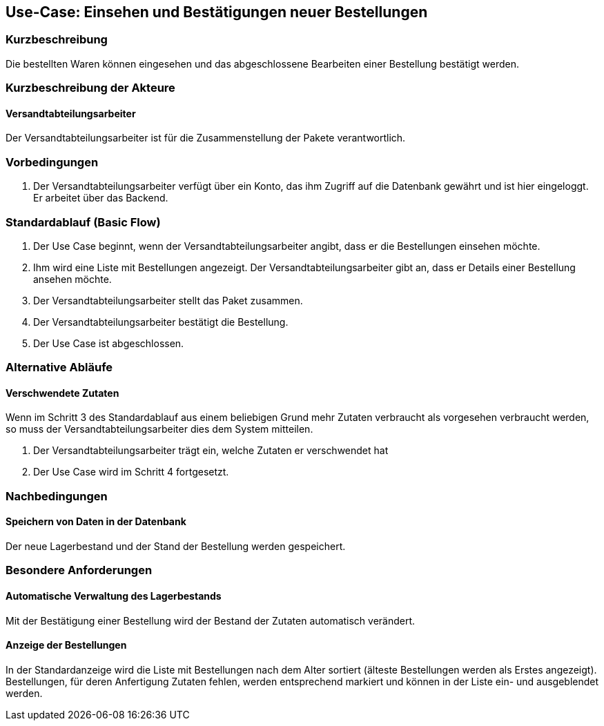 //Nutzen Sie dieses Template als Grundlage für die Spezifikation *einzelner* Use-Cases. Diese lassen sich dann per Include in das Use-Case Model Dokument einbinden (siehe Beispiel dort).
== Use-Case: Einsehen und Bestätigungen neuer Bestellungen
===	Kurzbeschreibung
//<Kurze Beschreibung des Use Case>
Die bestellten Waren können eingesehen und das abgeschlossene Bearbeiten einer Bestellung bestätigt werden.

===	Kurzbeschreibung der Akteure
==== Versandtabteilungsarbeiter
Der Versandtabteilungsarbeiter ist für die Zusammenstellung der Pakete verantwortlich.

=== Vorbedingungen
//Vorbedingungen müssen erfüllt, damit der Use Case beginnen kann, z.B. Benutzer ist angemeldet, Warenkorb ist nicht leer...
. Der Versandtabteilungsarbeiter verfügt über ein Konto, das ihm Zugriff auf die Datenbank gewährt und ist hier eingeloggt. Er arbeitet über das Backend.

=== Standardablauf (Basic Flow)
//Der Standardablauf definiert die Schritte für den Erfolgsfall ("Happy Path")

. Der Use Case beginnt, wenn der Versandtabteilungsarbeiter angibt, dass er die Bestellungen einsehen möchte.
. Ihm wird eine Liste mit Bestellungen angezeigt. Der Versandtabteilungsarbeiter gibt an, dass er Details einer Bestellung ansehen möchte.
. Der Versandtabteilungsarbeiter stellt das Paket zusammen.
. Der Versandtabteilungsarbeiter bestätigt die Bestellung.
. Der Use Case ist abgeschlossen.

=== Alternative Abläufe
//Nutzen Sie alternative Abläufe für Fehlerfälle, Ausnahmen und Erweiterungen zum Standardablauf

==== Verschwendete Zutaten
Wenn im Schritt 3 des Standardablauf aus einem beliebigen Grund mehr Zutaten verbraucht als vorgesehen verbraucht werden, so muss der Versandtabteilungsarbeiter dies dem System mitteilen.

. Der Versandtabteilungsarbeiter trägt ein, welche Zutaten er verschwendet hat
. Der Use Case wird im Schritt 4 fortgesetzt.

===	Nachbedingungen
//Nachbedingungen beschreiben das Ergebnis des Use Case, z.B. einen bestimmten Systemzustand.
==== Speichern von Daten in der Datenbank
Der neue Lagerbestand und der Stand der Bestellung werden gespeichert.

=== Besondere Anforderungen
//Besondere Anforderungen können sich auf nicht-funktionale Anforderungen wie z.B. einzuhaltende Standards, Qualitätsanforderungen oder Anforderungen an die Benutzeroberfläche beziehen.
==== Automatische Verwaltung des Lagerbestands
Mit der Bestätigung einer Bestellung wird der Bestand der Zutaten automatisch verändert.

==== Anzeige der Bestellungen
In der Standardanzeige wird die Liste mit Bestellungen nach dem Alter sortiert (älteste Bestellungen werden als Erstes angezeigt). Bestellungen, für deren Anfertigung Zutaten fehlen, werden entsprechend markiert und können in der Liste ein- und ausgeblendet werden.
